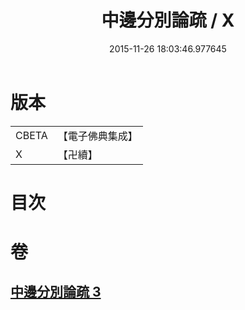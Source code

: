 #+TITLE: 中邊分別論疏 / X
#+DATE: 2015-11-26 18:03:46.977645
* 版本
 |     CBETA|【電子佛典集成】|
 |         X|【卍續】    |

* 目次
* 卷
** [[file:KR6n0076_003.txt][中邊分別論疏 3]]
